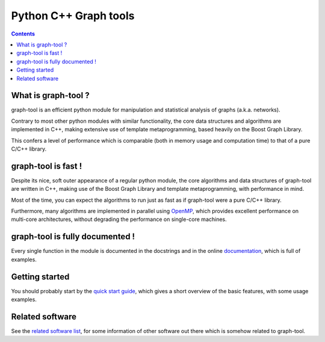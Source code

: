 

.. index::
   pair: Data ; Graph
   pair: Tool ; Graph

.. _python_graph_tool:

========================
Python C++ Graph tools
========================


.. seealso::

   - http://projects.skewed.de/graph-tool/
   - http://projects.skewed.de/graph-tool/doc/index.html
   - http://projects.skewed.de/graph-tool/doc/quickstart.html
   - http://projects.skewed.de/graph-tool/wiki/RelatedSoftware


.. contents::
   :depth: 3

What is graph-tool ?
====================

graph-tool is an efficient python module for manipulation and statistical analysis
of graphs (a.k.a. networks).

Contrary to most other python modules with similar functionality, the core data
structures and algorithms are implemented in C++, making extensive use of
template metaprogramming, based heavily on the Boost Graph Library.

This confers a level of performance which is comparable (both in memory usage and
computation time) to that of a pure C/C++ library.


graph-tool is fast !
====================

Despite its nice, soft outer appearance of a regular python module, the core
algorithms and data structures of graph-tool are written in C++, making use of
the Boost Graph Library and template metaprogramming, with performance in mind.

Most of the time, you can expect the algorithms to run just as fast as if
graph-tool were a pure C/C++ library.

Furthermore, many algorithms are implemented in parallel using OpenMP_, which
provides excellent performance on multi-core architectures, without degrading
the performance on single-core machines.


.. _OpenMP: http://en.wikipedia.org/wiki/OpenMP

graph-tool is fully documented !
================================

Every single function in the module is documented in the docstrings and in the
online documentation_, which is full of examples.

.. _documentation:  http://projects.skewed.de/graph-tool/doc/index.html


Getting started
================

You should probably start by the `quick start guide`_, which gives a short overview
of the basic features, with some usage examples.

.. _`quick start guide`:  http://projects.skewed.de/graph-tool/doc/quickstart.html

Related software
================

See the `related software list`_, for some information of other software out there
which is somehow related to graph-tool.


.. _`related software list`:  http://projects.skewed.de/graph-tool/wiki/RelatedSoftware



